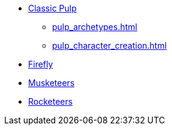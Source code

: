 * xref:two_fisted_pulp_SWADE.adoc[Classic Pulp]
** xref:pulp_archetypes.adoc[]
** xref:pulp_character_creation.adoc[]
* xref:firefly_swade.adoc[Firefly]
* xref:Savage_Musketeers.adoc[Musketeers]
* xref:Savage_Three_Rocketeers.adoc[Rocketeers]
// ** xref:_dtoa_chases.adoc[Pulp Chases]